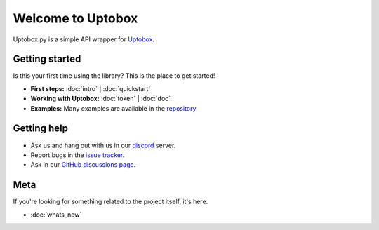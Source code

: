 Welcome to Uptobox
===========================

Uptobox.py is a simple API wrapper for `Uptobox <https://uptobox.com/>`_.

Getting started
-----------------

Is this your first time using the library? This is the place to get started!

- **First steps:** :doc:`intro` | :doc:`quickstart`
- **Working with Uptobox:** :doc:`token` | :doc:`doc`
- **Examples:** Many examples are available in the `repository <https://github.com/ArticOff/uptobox/tree/main/examples/>`_

Getting help
--------------

- Ask us and hang out with us in our `discord <https://articoff.github.io/discord>`_ server.
- Report bugs in the `issue tracker <https://github.com/ArticOff/uptobox/issues>`_.
- Ask in our `GitHub discussions page <https://github.com/ArticOff/uptobox/discussions>`_.

Meta
------

If you're looking for something related to the project itself, it's here.

- :doc:`whats_new`
